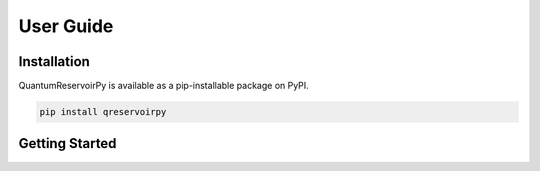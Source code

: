 .. _user_guide:

==========
User Guide
==========

Installation
============

QuantumReservoirPy is available as a pip-installable package on PyPI.

.. code-block::

   pip install qreservoirpy


Getting Started
===============
